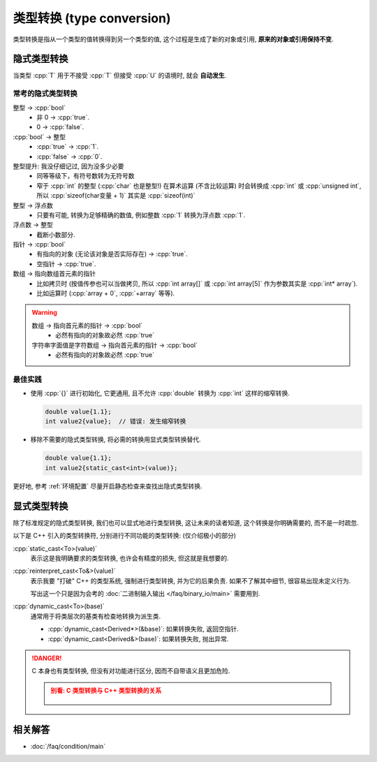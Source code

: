 ************************************************************************************************************************
类型转换 (type conversion)
************************************************************************************************************************

类型转换是指从一个类型的值转换得到另一个类型的值, 这个过程是生成了新的对象或引用, **原来的对象或引用保持不变**.

========================================================================================================================
隐式类型转换
========================================================================================================================

当类型 :cpp:`T` 用于不接受 :cpp:`T` 但接受 :cpp:`U` 的语境时, 就会 **自动发生**.

.. code-block:: cpp
  :linenos:
  :caption: :cpp:`double` 隐式类型转换为 :cpp:`int`

  double value = 1.1;
  int value2   = value;  // double 隐式类型转换为 int, 截断为 1

.. code-block:: cpp
  :linenos:
  :caption: C 风格数组隐式类型转换为指向首元素的指针

  int array[5] = {};
  sizeof(array)     == sizeof(int) * 5;
  sizeof(array + 0) == sizeof(int*);

------------------------------------------------------------------------------------------------------------------------
常考的隐式类型转换
------------------------------------------------------------------------------------------------------------------------

整型 -> :cpp:`bool`
  - 非 0 -> :cpp:`true`.
  - 0 -> :cpp:`false`.

:cpp:`bool` -> 整型
  - :cpp:`true` -> :cpp:`1`.
  - :cpp:`false` -> :cpp:`0`.

整型提升: 我没仔细记过, 因为没多少必要
  - 同等等级下，有符号数转为无符号数
  - 窄于 :cpp:`int` 的整型 (:cpp:`char` 也是整型!) 在算术运算 (不含比较运算) 时会转换成 :cpp:`int` 或 :cpp:`unsigned int`, 所以 :cpp:`sizeof(char变量 + 1)` 其实是 :cpp:`sizeof(int)`

整型 -> 浮点数
  - 只要有可能, 转换为足够精确的数值, 例如整数 :cpp:`1` 转换为浮点数 :cpp:`1`.

浮点数 -> 整型
  - 截断小数部分.

指针 -> :cpp:`bool`
  - 有指向的对象 (无论该对象是否实际存在) -> :cpp:`true`.
  - 空指针 -> :cpp:`true`.

数组 -> 指向数组首元素的指针
  - 比如拷贝时 (按值传参也可以当做拷贝, 所以 :cpp:`int array[]` 或 :cpp:`int array[5]` 作为参数其实是 :cpp:`int* array`).
  - 比如运算时 (:cpp:`array + 0`, :cpp:`+array` 等等).

.. warning::

  数组 -> 指向首元素的指针 -> :cpp:`bool`
    - 必然有指向的对象故必然 :cpp:`true`

  字符串字面值是字符数组 -> 指向首元素的指针 -> :cpp:`bool`
    - 必然有指向的对象故必然 :cpp:`true`

------------------------------------------------------------------------------------------------------------------------
最佳实践
------------------------------------------------------------------------------------------------------------------------

- 使用 :cpp:`{}` 进行初始化, 它更通用, 且不允许 :cpp:`double` 转换为 :cpp:`int` 这样的缩窄转换.

  .. code-block:: cpp

    double value{1.1};
    int value2{value};  // 错误: 发生缩窄转换

- 移除不需要的隐式类型转换, 将必需的转换用显式类型转换替代.

  .. code-block:: cpp

    double value{1.1};
    int value2{static_cast<int>(value)};

更好地, 参考 :ref:`环境配置` 尽量开启静态检查来查找出隐式类型转换.

========================================================================================================================
显式类型转换
========================================================================================================================

除了标准规定的隐式类型转换, 我们也可以显式地进行类型转换, 这让未来的读者知道, 这个转换是你明确需要的, 而不是一时疏忽.

以下是 C++ 引入的类型转换符, 分别进行不同功能的类型转换: (仅介绍极小的部分)

:cpp:`static_cast<To>(value)`
  表示这是我明确要求的类型转换, 也许会有精度的损失, 但这就是我想要的.

:cpp:`reinterpret_cast<To&>(value)`
  表示我要 "打破" C++ 的类型系统, 强制进行类型转换, 并为它的后果负责. 如果不了解其中细节, 很容易出现未定义行为.
  
  写出这一个只是因为会考的 :doc:`二进制输入输出 </faq/binary_io/main>` 需要用到.

:cpp:`dynamic_cast<To>(base)`
  通常用于将类层次的基类有检查地转换为派生类.

  - :cpp:`dynamic_cast<Derived*>(&base)`: 如果转换失败, 返回空指针.
  - :cpp:`dynamic_cast<Derived&>(base)`: 如果转换失败, 抛出异常.

.. danger::

  C 本身也有类型转换, 但没有对功能进行区分, 因而不自带语义且更加危险.

  .. admonition:: 别看: C 类型转换与 C++ 类型转换的关系
    :class: dropdown

    .. figure:: c_cast.png

========================================================================================================================
相关解答
========================================================================================================================

- :doc:`/faq/condition/main`